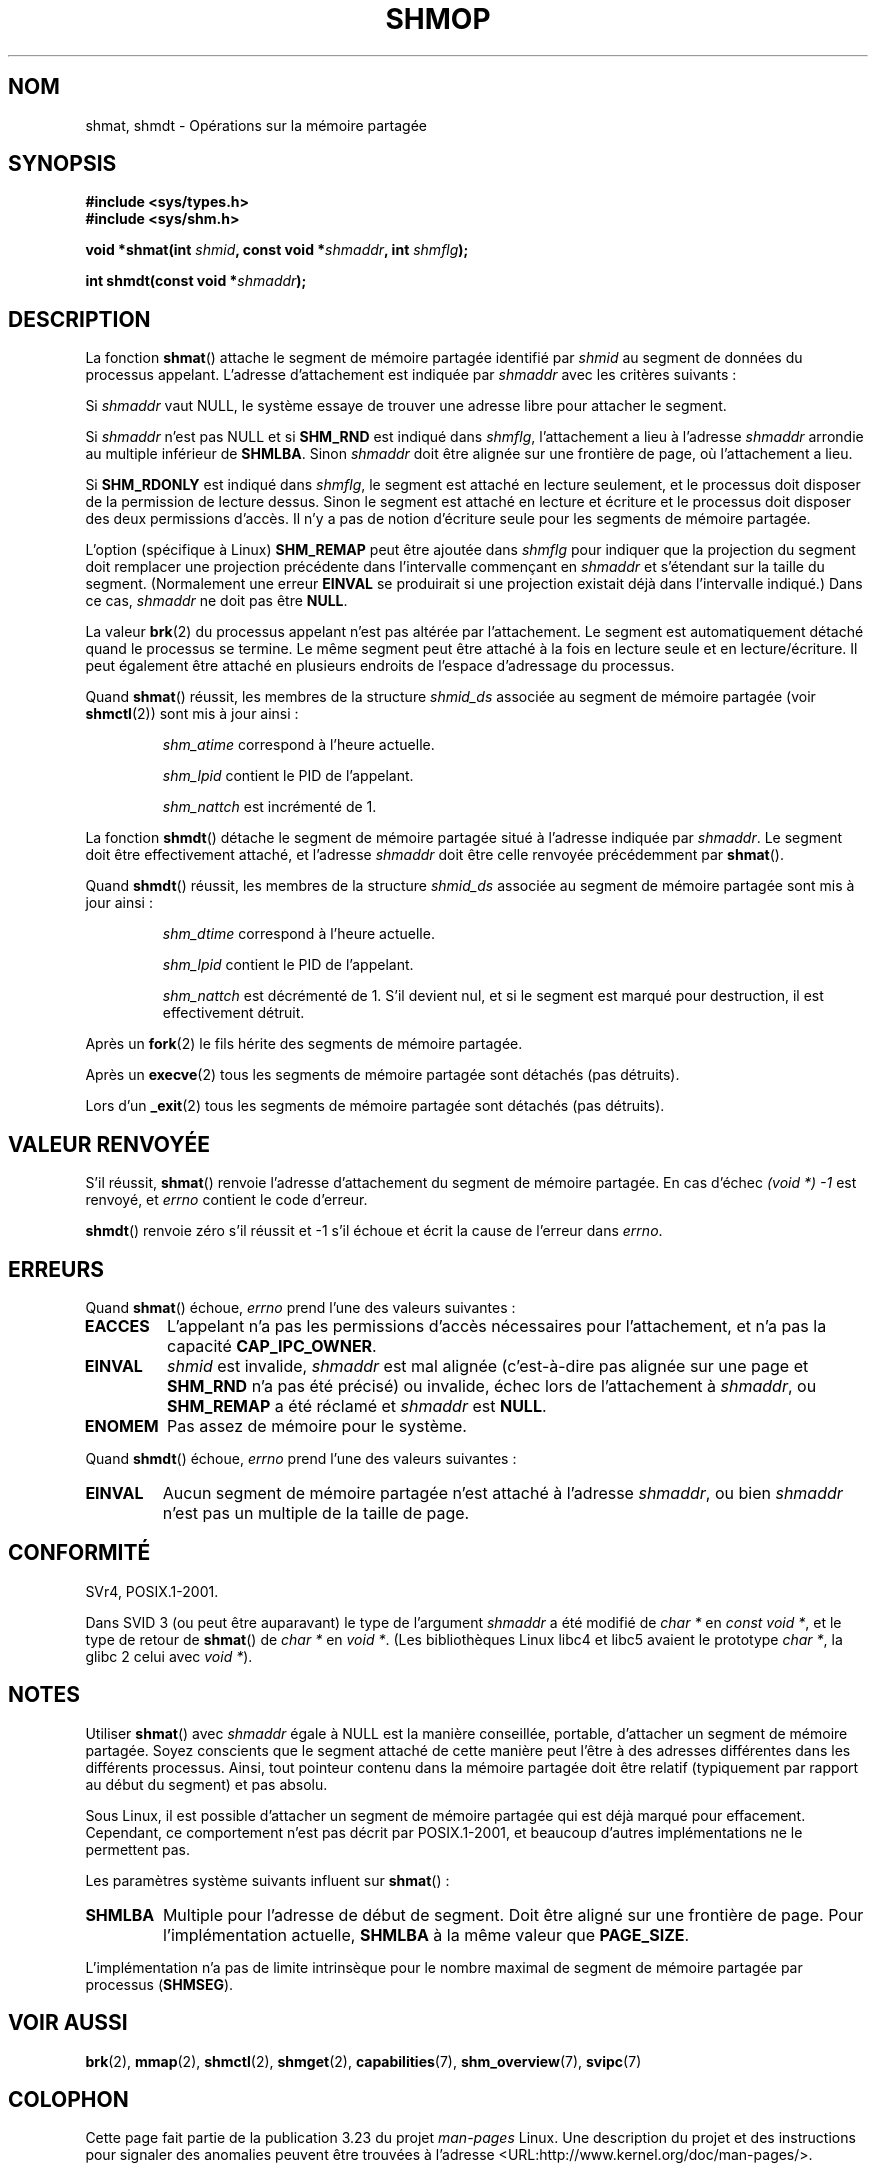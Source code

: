 .\" Copyright 1993 Giorgio Ciucci (giorgio@crcc.it)
.\"
.\" Permission is granted to make and distribute verbatim copies of this
.\" manual provided the copyright notice and this permission notice are
.\" preserved on all copies.
.\"
.\" Permission is granted to copy and distribute modified versions of this
.\" manual under the conditions for verbatim copying, provided that the
.\" entire resulting derived work is distributed under the terms of a
.\" permission notice identical to this one.
.\"
.\" Since the Linux kernel and libraries are constantly changing, this
.\" manual page may be incorrect or out-of-date.  The author(s) assume no
.\" responsibility for errors or omissions, or for damages resulting from
.\" the use of the information contained herein.  The author(s) may not
.\" have taken the same level of care in the production of this manual,
.\" which is licensed free of charge, as they might when working
.\" professionally.
.\"
.\" Formatted or processed versions of this manual, if unaccompanied by
.\" the source, must acknowledge the copyright and authors of this work.
.\"
.\" Modified Sun Nov 28 17:06:19 1993, Rik Faith (faith@cs.unc.edu)
.\"          with material from Luigi P. Bai (lpb@softint.com)
.\" Portions Copyright 1993 Luigi P. Bai
.\" Modified Tue Oct 22 22:04:23 1996 by Eric S. Raymond <esr@thyrsus.com>
.\" Modified, 5 Jan 2002, Michael Kerrisk <mtk.manpages@gmail.com>
.\" Modified, 19 Sep 2002, Michael Kerrisk <mtk.manpages@gmail.com>
.\"	Added SHM_REMAP flag description
.\" Modified, 27 May 2004, Michael Kerrisk <mtk.manpages@gmail.com>
.\"     Added notes on capability requirements
.\" Modified, 11 Nov 2004, Michael Kerrisk <mtk.manpages@gmail.com>
.\"	Language and formatting clean-ups
.\"	Changed wording and placement of sentence regarding attachment
.\"		of segments marked for destruction
.\"
.\" FIXME . Add an example program to this page.
.\" FIXME Linux 2.6.9 added SHM_EXEC, which should be documented
.\"*******************************************************************
.\"
.\" This file was generated with po4a. Translate the source file.
.\"
.\"*******************************************************************
.TH SHMOP 2 "3 juin 2008" Linux "Manuel du programmeur Linux"
.SH NOM
shmat, shmdt \- Opérations sur la mémoire partagée
.SH SYNOPSIS
.nf
\fB#include <sys/types.h>\fP
\fB#include <sys/shm.h>\fP

\fBvoid *shmat(int \fP\fIshmid\fP\fB, const void *\fP\fIshmaddr\fP\fB, int \fP\fIshmflg\fP\fB);\fP

\fBint shmdt(const void *\fP\fIshmaddr\fP\fB);\fP
.fi
.SH DESCRIPTION
La fonction \fBshmat\fP() attache le segment de mémoire partagée identifié par
\fIshmid\fP au segment de données du processus appelant. L'adresse
d'attachement est indiquée par \fIshmaddr\fP avec les critères suivants\ :
.LP
Si \fIshmaddr\fP vaut NULL, le système essaye de trouver une adresse libre pour
attacher le segment.
.LP
Si \fIshmaddr\fP n'est pas NULL et si \fBSHM_RND\fP est indiqué dans \fIshmflg\fP,
l'attachement a lieu à l'adresse \fIshmaddr\fP arrondie au multiple inférieur
de \fBSHMLBA\fP. Sinon \fIshmaddr\fP doit être alignée sur une frontière de page,
où l'attachement a lieu.
.PP
Si \fBSHM_RDONLY\fP est indiqué dans \fIshmflg\fP, le segment est attaché en
lecture seulement, et le processus doit disposer de la permission de lecture
dessus. Sinon le segment est attaché en lecture et écriture et le processus
doit disposer des deux permissions d'accès. Il n'y a pas de notion
d'écriture seule pour les segments de mémoire partagée.
.PP
L'option (spécifique à Linux) \fBSHM_REMAP\fP peut être ajoutée dans \fIshmflg\fP
pour indiquer que la projection du segment doit remplacer une projection
précédente dans l'intervalle commençant en \fIshmaddr\fP et s'étendant sur la
taille du segment. (Normalement une erreur \fBEINVAL\fP se produirait si une
projection existait déjà dans l'intervalle indiqué.) Dans ce cas, \fIshmaddr\fP
ne doit pas être \fBNULL\fP.
.PP
La valeur \fBbrk\fP(2) du processus appelant n'est pas altérée par
l'attachement. Le segment est automatiquement détaché quand le processus se
termine. Le même segment peut être attaché à la fois en lecture seule et en
lecture/écriture. Il peut également être attaché en plusieurs endroits de
l'espace d'adressage du processus.
.PP
Quand \fBshmat\fP() réussit, les membres de la structure \fIshmid_ds\fP associée
au segment de mémoire partagée (voir \fBshmctl\fP(2)) sont mis à jour ainsi\ :
.IP
\fIshm_atime\fP correspond à l'heure actuelle.
.IP
\fIshm_lpid\fP contient le PID de l'appelant.
.IP
\fIshm_nattch\fP est incrémenté de 1.
.PP
La fonction \fBshmdt\fP() détache le segment de mémoire partagée situé à
l'adresse indiquée par \fIshmaddr\fP. Le segment doit être effectivement
attaché, et l'adresse \fIshmaddr\fP doit être celle renvoyée précédemment par
\fBshmat\fP().
.PP
Quand \fBshmdt\fP() réussit, les membres de la structure \fIshmid_ds\fP associée
au segment de mémoire partagée sont mis à jour ainsi\ :
.IP
\fIshm_dtime\fP correspond à l'heure actuelle.
.IP
\fIshm_lpid\fP contient le PID de l'appelant.
.IP
\fIshm_nattch\fP est décrémenté de 1. S'il devient nul, et si le segment est
marqué pour destruction, il est effectivement détruit.
.PP
Après un \fBfork\fP(2) le fils hérite des segments de mémoire partagée.

Après un \fBexecve\fP(2) tous les segments de mémoire partagée sont détachés
(pas détruits).

Lors d'un \fB_exit\fP(2) tous les segments de mémoire partagée sont détachés
(pas détruits).
.SH "VALEUR RENVOYÉE"
S'il réussit, \fBshmat\fP() renvoie l'adresse d'attachement du segment de
mémoire partagée. En cas d'échec \fI(void\ *)\ \-1\fP est renvoyé, et \fIerrno\fP
contient le code d'erreur.

\fBshmdt\fP() renvoie zéro s'il réussit et \-1 s'il échoue et écrit la cause de
l'erreur dans \fIerrno\fP.
.SH ERREURS
Quand \fBshmat\fP() échoue, \fIerrno\fP prend l'une des valeurs suivantes\ :
.TP 
\fBEACCES\fP
L'appelant n'a pas les permissions d'accès nécessaires pour l'attachement,
et n'a pas la capacité \fBCAP_IPC_OWNER\fP.
.TP 
\fBEINVAL\fP
\fIshmid\fP est invalide, \fIshmaddr\fP est mal alignée (c'est\-à\-dire pas alignée
sur une page et \fBSHM_RND\fP n'a pas été précisé) ou invalide, échec lors de
l'attachement à \fIshmaddr\fP, ou \fBSHM_REMAP\fP a été réclamé et \fIshmaddr\fP est
\fBNULL\fP.
.TP 
\fBENOMEM\fP
Pas assez de mémoire pour le système.
.PP
Quand \fBshmdt\fP() échoue, \fIerrno\fP prend l'une des valeurs suivantes\ :
.TP 
\fBEINVAL\fP
.\" The following since 2.6.17-rc1:
Aucun segment de mémoire partagée n'est attaché à l'adresse \fIshmaddr\fP, ou
bien \fIshmaddr\fP n'est pas un multiple de la taille de page.
.SH CONFORMITÉ
.\" SVr4 documents an additional error condition EMFILE.
SVr4, POSIX.1\-2001.

Dans SVID 3 (ou peut être auparavant) le type de l'argument \fIshmaddr\fP a été
modifié de \fIchar\ *\fP en \fIconst void\ *\fP, et le type de retour de
\fBshmat\fP() de \fIchar\ *\fP en \fIvoid\ *\fP. (Les bibliothèques Linux libc4 et
libc5 avaient le prototype \fIchar\ *\fP, la glibc 2 celui avec \fIvoid\ *\fP).
.SH NOTES
Utiliser \fBshmat\fP() avec \fIshmaddr\fP égale à NULL est la manière conseillée,
portable, d'attacher un segment de mémoire partagée. Soyez conscients que le
segment attaché de cette manière peut l'être à des adresses différentes dans
les différents processus. Ainsi, tout pointeur contenu dans la mémoire
partagée doit être relatif (typiquement par rapport au début du segment) et
pas absolu.
.PP
Sous Linux, il est possible d'attacher un segment de mémoire partagée qui
est déjà marqué pour effacement. Cependant, ce comportement n'est pas décrit
par POSIX.1\-2001, et beaucoup d'autres implémentations ne le permettent pas.
.LP
Les paramètres système suivants influent sur \fBshmat\fP()\ :
.TP 
.\" FIXME A good explanation of the rationale for the existence
.\" of SHMLBA would be useful here
\fBSHMLBA\fP
.\" FIXME That last sentence isn't true for all Linux
.\" architectures (i.e., SHMLBA != PAGE_SIZE for some architectures)
.\" -- MTK, Nov 04
Multiple pour l'adresse de début de segment. Doit être aligné sur une
frontière de page. Pour l'implémentation actuelle, \fBSHMLBA\fP à la même
valeur que \fBPAGE_SIZE\fP.
.PP
L'implémentation n'a pas de limite intrinsèque pour le nombre maximal de
segment de mémoire partagée par processus (\fBSHMSEG\fP).
.SH "VOIR AUSSI"
\fBbrk\fP(2), \fBmmap\fP(2), \fBshmctl\fP(2), \fBshmget\fP(2), \fBcapabilities\fP(7),
\fBshm_overview\fP(7), \fBsvipc\fP(7)
.SH COLOPHON
Cette page fait partie de la publication 3.23 du projet \fIman\-pages\fP
Linux. Une description du projet et des instructions pour signaler des
anomalies peuvent être trouvées à l'adresse
<URL:http://www.kernel.org/doc/man\-pages/>.
.SH TRADUCTION
Depuis 2010, cette traduction est maintenue à l'aide de l'outil
po4a <URL:http://po4a.alioth.debian.org/> par l'équipe de
traduction francophone au sein du projet perkamon
<URL:http://alioth.debian.org/projects/perkamon/>.
.PP
Christophe Blaess <URL:http://www.blaess.fr/christophe/> (1996-2003),
Alain Portal <URL:http://manpagesfr.free.fr/> (2003-2006).
Julien Cristau et l'équipe francophone de traduction de Debian\ (2006-2009).
.PP
Veuillez signaler toute erreur de traduction en écrivant à
<perkamon\-l10n\-fr@lists.alioth.debian.org>.
.PP
Vous pouvez toujours avoir accès à la version anglaise de ce document en
utilisant la commande
«\ \fBLC_ALL=C\ man\fR \fI<section>\fR\ \fI<page_de_man>\fR\ ».

